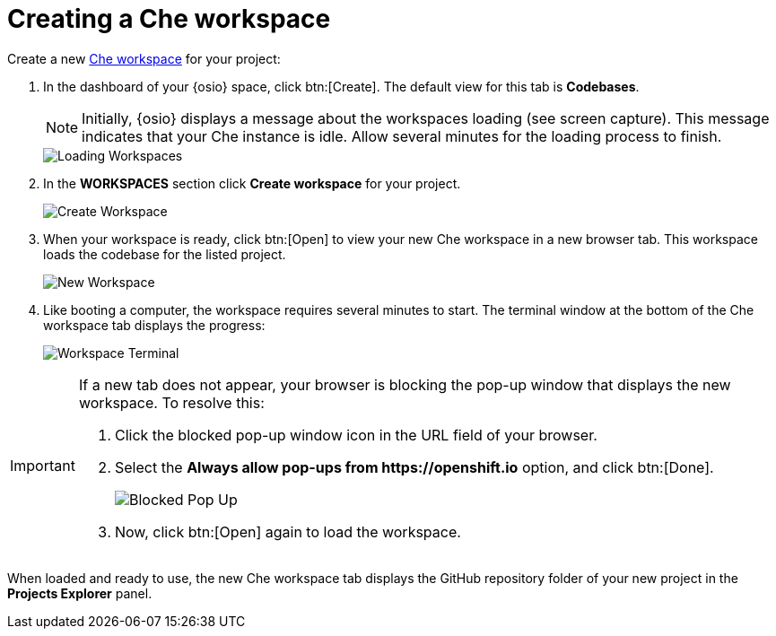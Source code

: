 [id="creating_che_workspace-{context}"]
= Creating a Che workspace

Create a new <<about_workspaces,Che workspace>> for your project:

. In the dashboard of your {osio} space, click btn:[Create]. The default view for this tab is *Codebases*.
+
NOTE: Initially, {osio} displays a message about the workspaces loading (see screen capture). This message indicates that your Che instance is idle. Allow several minutes for the loading process to finish.
+
image::loading_workspaces.png[Loading Workspaces]

. In the *WORKSPACES* section click *Create workspace* for your project.
+
image::create_workspace.png[Create Workspace]
+
. When your workspace is ready, click btn:[Open] to view your new Che workspace in a new browser tab. This workspace loads the codebase for the listed project.
+
image::new_ws.png[New Workspace]
+
. Like booting a computer, the workspace requires several minutes to start. The terminal window at the bottom of the Che workspace tab displays the progress:
+
image::che_terminal.png[Workspace Terminal]

[IMPORTANT]
====
If a new tab does not appear, your browser is blocking the pop-up window that displays the new workspace. To resolve this:

. Click the blocked pop-up window icon in the URL field of your browser.
. Select the *Always allow pop-ups from ++https://openshift.io++* option, and click btn:[Done].
+
image::blocked_popup.png[Blocked Pop Up]
+
. Now, click btn:[Open] again to load the workspace.
====

When loaded and ready to use, the new Che workspace tab displays the GitHub repository folder of your new project in the *Projects Explorer* panel.

// for hello-world
ifeval::["{context}" == "hello-world"]
image::ws_loaded_codebase.png[Your GitHub Project in Che]
endif::[]

// for spring-boot
ifeval::["{context}" == "spring-boot"]
image::ws_loaded_springboot.png[Your GitHub Project in Che]
endif::[]

// for importing-existing-project
ifeval::["{context}" == "importing-existing-project"]
image::imp_loaded_springboot.png[Your GitHub Project in Che]
endif::[]
// end of conditions
